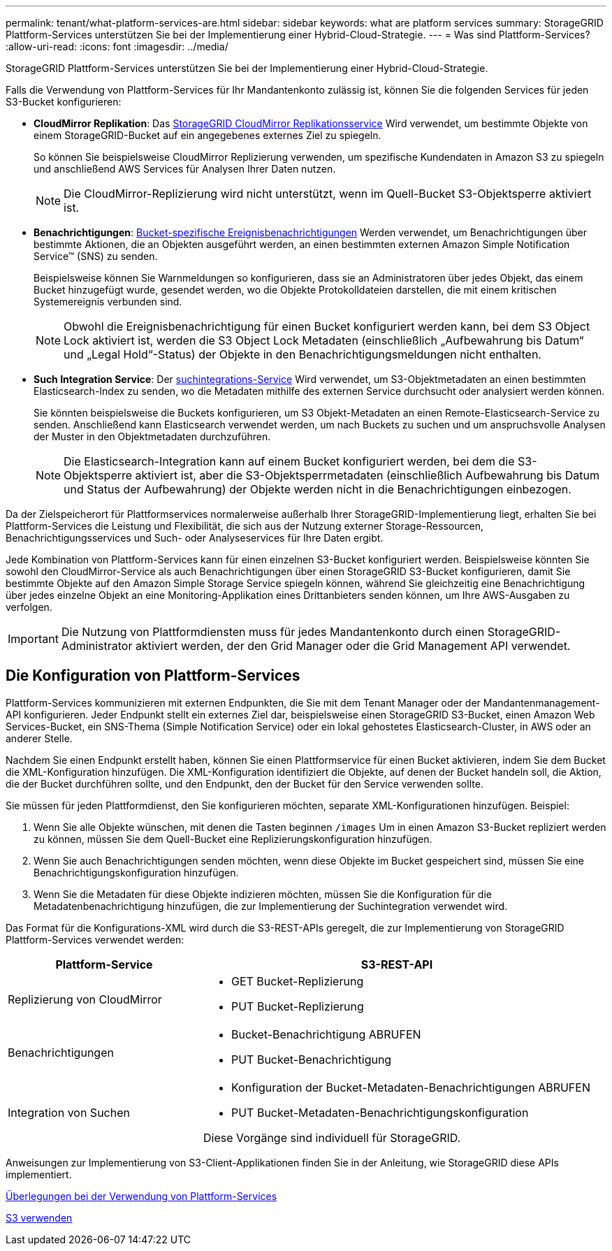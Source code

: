 ---
permalink: tenant/what-platform-services-are.html 
sidebar: sidebar 
keywords: what are platform services 
summary: StorageGRID Plattform-Services unterstützen Sie bei der Implementierung einer Hybrid-Cloud-Strategie. 
---
= Was sind Plattform-Services?
:allow-uri-read: 
:icons: font
:imagesdir: ../media/


[role="lead"]
StorageGRID Plattform-Services unterstützen Sie bei der Implementierung einer Hybrid-Cloud-Strategie.

Falls die Verwendung von Plattform-Services für Ihr Mandantenkonto zulässig ist, können Sie die folgenden Services für jeden S3-Bucket konfigurieren:

* *CloudMirror Replikation*: Das xref:understanding-cloudmirror-replication-service.adoc[StorageGRID CloudMirror Replikationsservice] Wird verwendet, um bestimmte Objekte von einem StorageGRID-Bucket auf ein angegebenes externes Ziel zu spiegeln.
+
So können Sie beispielsweise CloudMirror Replizierung verwenden, um spezifische Kundendaten in Amazon S3 zu spiegeln und anschließend AWS Services für Analysen Ihrer Daten nutzen.

+

NOTE: Die CloudMirror-Replizierung wird nicht unterstützt, wenn im Quell-Bucket S3-Objektsperre aktiviert ist.

* *Benachrichtigungen*: xref:understanding-notifications-for-buckets.adoc[Bucket-spezifische Ereignisbenachrichtigungen] Werden verwendet, um Benachrichtigungen über bestimmte Aktionen, die an Objekten ausgeführt werden, an einen bestimmten externen Amazon Simple Notification Service™ (SNS) zu senden.
+
Beispielsweise können Sie Warnmeldungen so konfigurieren, dass sie an Administratoren über jedes Objekt, das einem Bucket hinzugefügt wurde, gesendet werden, wo die Objekte Protokolldateien darstellen, die mit einem kritischen Systemereignis verbunden sind.

+

NOTE: Obwohl die Ereignisbenachrichtigung für einen Bucket konfiguriert werden kann, bei dem S3 Object Lock aktiviert ist, werden die S3 Object Lock Metadaten (einschließlich „Aufbewahrung bis Datum“ und „Legal Hold“-Status) der Objekte in den Benachrichtigungsmeldungen nicht enthalten.

* *Such Integration Service*: Der xref:understanding-search-integration-service.adoc[suchintegrations-Service] Wird verwendet, um S3-Objektmetadaten an einen bestimmten Elasticsearch-Index zu senden, wo die Metadaten mithilfe des externen Service durchsucht oder analysiert werden können.
+
Sie könnten beispielsweise die Buckets konfigurieren, um S3 Objekt-Metadaten an einen Remote-Elasticsearch-Service zu senden. Anschließend kann Elasticsearch verwendet werden, um nach Buckets zu suchen und um anspruchsvolle Analysen der Muster in den Objektmetadaten durchzuführen.

+

NOTE: Die Elasticsearch-Integration kann auf einem Bucket konfiguriert werden, bei dem die S3-Objektsperre aktiviert ist, aber die S3-Objektsperrmetadaten (einschließlich Aufbewahrung bis Datum und Status der Aufbewahrung) der Objekte werden nicht in die Benachrichtigungen einbezogen.



Da der Zielspeicherort für Plattformservices normalerweise außerhalb Ihrer StorageGRID-Implementierung liegt, erhalten Sie bei Plattform-Services die Leistung und Flexibilität, die sich aus der Nutzung externer Storage-Ressourcen, Benachrichtigungsservices und Such- oder Analyseservices für Ihre Daten ergibt.

Jede Kombination von Plattform-Services kann für einen einzelnen S3-Bucket konfiguriert werden. Beispielsweise könnten Sie sowohl den CloudMirror-Service als auch Benachrichtigungen über einen StorageGRID S3-Bucket konfigurieren, damit Sie bestimmte Objekte auf den Amazon Simple Storage Service spiegeln können, während Sie gleichzeitig eine Benachrichtigung über jedes einzelne Objekt an eine Monitoring-Applikation eines Drittanbieters senden können, um Ihre AWS-Ausgaben zu verfolgen.


IMPORTANT: Die Nutzung von Plattformdiensten muss für jedes Mandantenkonto durch einen StorageGRID-Administrator aktiviert werden, der den Grid Manager oder die Grid Management API verwendet.



== Die Konfiguration von Plattform-Services

Plattform-Services kommunizieren mit externen Endpunkten, die Sie mit dem Tenant Manager oder der Mandantenmanagement-API konfigurieren. Jeder Endpunkt stellt ein externes Ziel dar, beispielsweise einen StorageGRID S3-Bucket, einen Amazon Web Services-Bucket, ein SNS-Thema (Simple Notification Service) oder ein lokal gehostetes Elasticsearch-Cluster, in AWS oder an anderer Stelle.

Nachdem Sie einen Endpunkt erstellt haben, können Sie einen Plattformservice für einen Bucket aktivieren, indem Sie dem Bucket die XML-Konfiguration hinzufügen. Die XML-Konfiguration identifiziert die Objekte, auf denen der Bucket handeln soll, die Aktion, die der Bucket durchführen sollte, und den Endpunkt, den der Bucket für den Service verwenden sollte.

Sie müssen für jeden Plattformdienst, den Sie konfigurieren möchten, separate XML-Konfigurationen hinzufügen. Beispiel:

. Wenn Sie alle Objekte wünschen, mit denen die Tasten beginnen `/images` Um in einen Amazon S3-Bucket repliziert werden zu können, müssen Sie dem Quell-Bucket eine Replizierungskonfiguration hinzufügen.
. Wenn Sie auch Benachrichtigungen senden möchten, wenn diese Objekte im Bucket gespeichert sind, müssen Sie eine Benachrichtigungskonfiguration hinzufügen.
. Wenn Sie die Metadaten für diese Objekte indizieren möchten, müssen Sie die Konfiguration für die Metadatenbenachrichtigung hinzufügen, die zur Implementierung der Suchintegration verwendet wird.


Das Format für die Konfigurations-XML wird durch die S3-REST-APIs geregelt, die zur Implementierung von StorageGRID Plattform-Services verwendet werden:

[cols="1a,2a"]
|===
| Plattform-Service | S3-REST-API 


 a| 
Replizierung von CloudMirror
 a| 
* GET Bucket-Replizierung
* PUT Bucket-Replizierung




 a| 
Benachrichtigungen
 a| 
* Bucket-Benachrichtigung ABRUFEN
* PUT Bucket-Benachrichtigung




 a| 
Integration von Suchen
 a| 
* Konfiguration der Bucket-Metadaten-Benachrichtigungen ABRUFEN
* PUT Bucket-Metadaten-Benachrichtigungskonfiguration


Diese Vorgänge sind individuell für StorageGRID.

|===
Anweisungen zur Implementierung von S3-Client-Applikationen finden Sie in der Anleitung, wie StorageGRID diese APIs implementiert.

xref:considerations-for-using-platform-services.adoc[Überlegungen bei der Verwendung von Plattform-Services]

xref:../s3/index.adoc[S3 verwenden]
